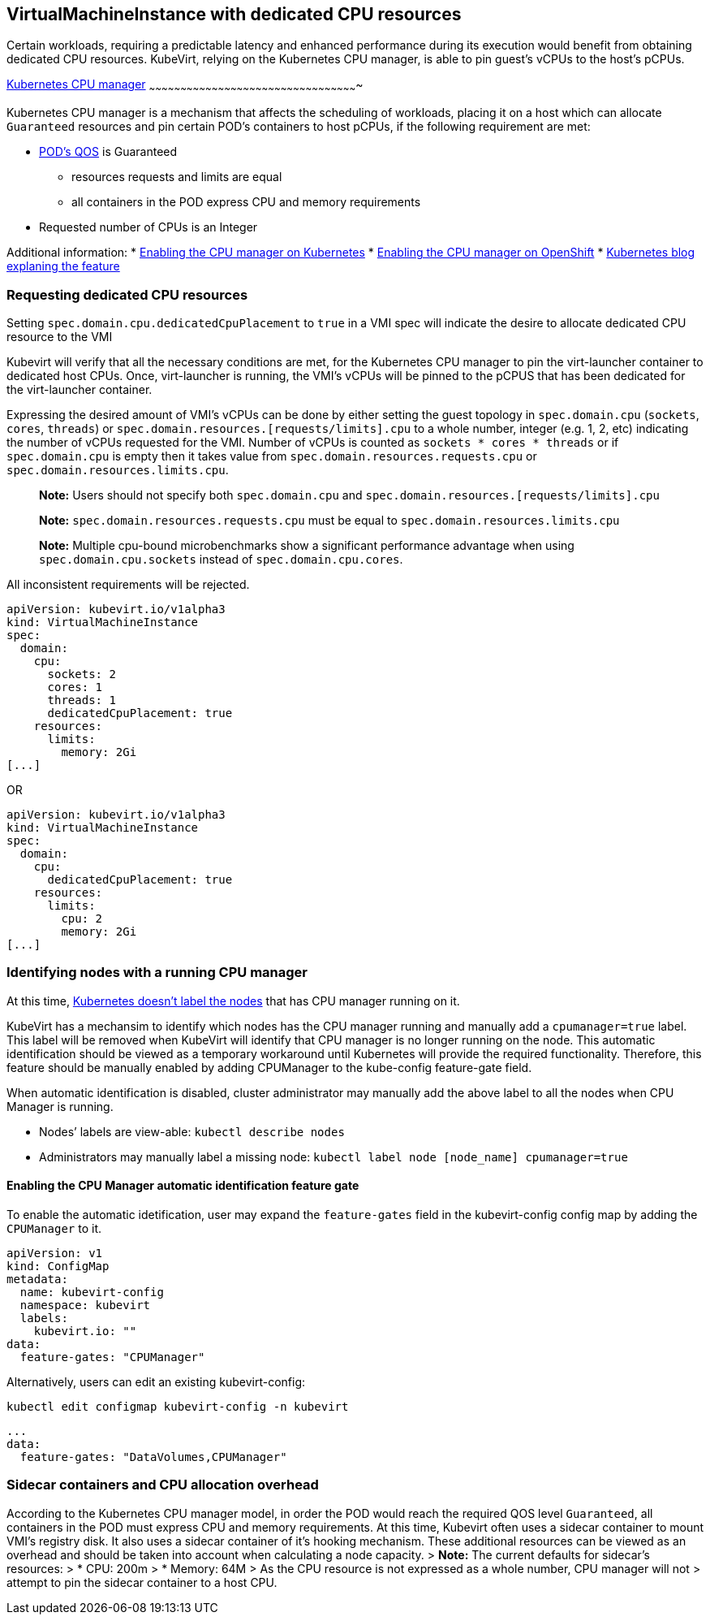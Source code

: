 VirtualMachineInstance with dedicated CPU resources
---------------------------------------------------

Certain workloads, requiring a predictable latency and enhanced
performance during its execution would benefit from obtaining dedicated
CPU resources. KubeVirt, relying on the Kubernetes CPU manager, is able
to pin guest’s vCPUs to the host’s pCPUs.

https://kubernetes.io/docs/tasks/administer-cluster/cpu-management-policies/[Kubernetes
CPU manager]
~~~~~~~~~~~~~~~~~~~~~~~~~~~~~~~~~~~~~~~~~~~~~~~~~~~~~~~~~~~~~~~~~~~~~~~~~~~~~~~~~~~~~~~~~~~~~~~~~~~~

Kubernetes CPU manager is a mechanism that affects the scheduling of
workloads, placing it on a host which can allocate `Guaranteed`
resources and pin certain POD’s containers to host pCPUs, if the
following requirement are met:

* https://kubernetes.io/docs/tasks/configure-pod-container/quality-service-pod/#create-a-pod-that-gets-assigned-a-qos-class-of-guaranteed[POD’s
QOS] is Guaranteed
** resources requests and limits are equal
** all containers in the POD express CPU and memory requirements
* Requested number of CPUs is an Integer

Additional information: *
https://kubernetes.io/docs/tasks/administer-cluster/cpu-management-policies/[Enabling
the CPU manager on Kubernetes] *
https://docs.openshift.com/container-platform/3.10/scaling_performance/using_cpu_manager.html[Enabling
the CPU manager on OpenShift] *
https://kubernetes.io/blog/2018/07/24/feature-highlight-cpu-manager/[Kubernetes
blog explaning the feature]

Requesting dedicated CPU resources
~~~~~~~~~~~~~~~~~~~~~~~~~~~~~~~~~~

Setting `spec.domain.cpu.dedicatedCpuPlacement` to `true` in a VMI spec
will indicate the desire to allocate dedicated CPU resource to the VMI

Kubevirt will verify that all the necessary conditions are met, for the
Kubernetes CPU manager to pin the virt-launcher container to dedicated
host CPUs. Once, virt-launcher is running, the VMI’s vCPUs will be
pinned to the pCPUS that has been dedicated for the virt-launcher
container.

Expressing the desired amount of VMI’s vCPUs can be done by either
setting the guest topology in `spec.domain.cpu` (`sockets`, `cores`, `threads`) 
or `spec.domain.resources.[requests/limits].cpu` to a whole number, integer (e.g. 1,
2, etc) indicating the number of vCPUs requested for the VMI. Number of vCPUs is counted
as `sockets * cores * threads` or if `spec.domain.cpu` is empty then it takes value from 
`spec.domain.resources.requests.cpu` or `spec.domain.resources.limits.cpu`.

_______________________________________________________________________________________________________________
*Note:* Users should not specify both `spec.domain.cpu` and
`spec.domain.resources.[requests/limits].cpu`

*Note:* `spec.domain.resources.requests.cpu` must be equal to
`spec.domain.resources.limits.cpu`

*Note:* Multiple cpu-bound microbenchmarks show a significant performance advantage when 
using `spec.domain.cpu.sockets` instead of `spec.domain.cpu.cores`. 
_______________________________________________________________________________________________________________

All inconsistent requirements will be rejected.

[source,yaml]
----
apiVersion: kubevirt.io/v1alpha3
kind: VirtualMachineInstance
spec:
  domain:
    cpu:
      sockets: 2
      cores: 1
      threads: 1
      dedicatedCpuPlacement: true
    resources:
      limits:
        memory: 2Gi
[...]
----

OR

[source,yaml]
----
apiVersion: kubevirt.io/v1alpha3
kind: VirtualMachineInstance
spec:
  domain:
    cpu:
      dedicatedCpuPlacement: true
    resources:
      limits:
        cpu: 2
        memory: 2Gi
[...]
----

Identifying nodes with a running CPU manager
~~~~~~~~~~~~~~~~~~~~~~~~~~~~~~~~~~~~~~~~~~~~

At this time,
https://github.com/kubernetes/kubernetes/issues/66525[Kubernetes doesn’t
label the nodes] that has CPU manager running on it.

KubeVirt has a mechansim to identify which nodes has the CPU manager
running and manually add a `cpumanager=true` label. This label will be
removed when KubeVirt will identify that CPU manager is no longer
running on the node. This automatic identification should be viewed as a
temporary workaround until Kubernetes will provide the required
functionality. Therefore, this feature should be manually enabled by
adding CPUManager to the kube-config feature-gate field.

When automatic identification is disabled, cluster administrator may
manually add the above label to all the nodes when CPU Manager is
running.

* Nodes’ labels are view-able: `kubectl describe nodes`
* Administrators may manually label a missing node:
`kubectl label node [node_name] cpumanager=true`

Enabling the CPU Manager automatic identification feature gate
^^^^^^^^^^^^^^^^^^^^^^^^^^^^^^^^^^^^^^^^^^^^^^^^^^^^^^^^^^^^^^

To enable the automatic idetification, user may expand the
`feature-gates` field in the kubevirt-config config map by adding the
`CPUManager` to it.

....
apiVersion: v1
kind: ConfigMap
metadata:
  name: kubevirt-config
  namespace: kubevirt
  labels:
    kubevirt.io: ""
data:
  feature-gates: "CPUManager"
....

Alternatively, users can edit an existing kubevirt-config:

`kubectl edit configmap kubevirt-config -n kubevirt`

....
...
data:
  feature-gates: "DataVolumes,CPUManager"
....

Sidecar containers and CPU allocation overhead
~~~~~~~~~~~~~~~~~~~~~~~~~~~~~~~~~~~~~~~~~~~~~~

According to the Kubernetes CPU manager model, in order the POD would
reach the required QOS level `Guaranteed`, all containers in the POD
must express CPU and memory requirements. At this time, Kubevirt often
uses a sidecar container to mount VMI’s registry disk. It also uses a
sidecar container of it’s hooking mechanism. These additional resources
can be viewed as an overhead and should be taken into account when
calculating a node capacity. > *Note:* The current defaults for
sidecar’s resources: > * CPU: 200m > * Memory: 64M > As the CPU resource
is not expressed as a whole number, CPU manager will not > attempt to
pin the sidecar container to a host CPU.
